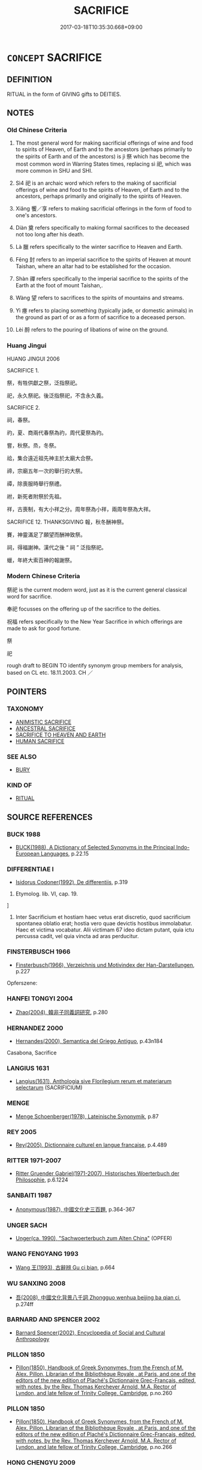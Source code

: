 # -*- mode: mandoku-tls-view -*-
#+TITLE: SACRIFICE
#+DATE: 2017-03-18T10:35:30.668+09:00        
#+STARTUP: content
* =CONCEPT= SACRIFICE
:PROPERTIES:
:CUSTOM_ID: uuid-e4738d63-a0e5-4aab-a996-54143e1fa54e
:SYNONYM+:  RITUAL SLAUGHTER
:SYNONYM+:  OFFERING
:SYNONYM+:  OBLATION
:SYNONYM+:  IMMOLATION.
:SYNONYM+:  IMMOLATE
:TR_ZH: 祭祀
:TR_OCH: 祭
:END:
** DEFINITION

RITUAL in the form of GIVING gifts to DEITIES.

** NOTES

*** Old Chinese Criteria
1. The most general word for making sacrificial offerings of wine and food to spirits of Heaven, of Earth and to the ancestors (perhaps primarily to the spirits of Earth and of the ancestors) is jì 祭 which has become the most common word in Warring States times, replacing sì 祀, which was more common in SHU and SHI.

2. Sì4 祀 is an archaic word which refers to the making of sacrificial offerings of wine and food to the spirits of Heaven, of Earth and to the ancestors, perhaps primarily and originally to the spirits of Heaven.

3. Xiǎng 饗／享 refers to making sacrificial offerings in the form of food to one's ancestors.

4. Diàn 奠 refers specifically to making formal sacrifices to the deceased not too long after his death.

5. Là 臘 refers specifically to the winter sacrifice to Heaven and Earth.

6. Fēng 封 refers to an imperial sacrifice to the spirits of Heaven at mount Taishan, where an altar had to be established for the occasion.

7. Shàn 禪 refers specifically to the imperial sacrifice to the spirits of the Earth at the foot of mount Taishan,.

8. Wàng 望 refers to sacrifices to the spirits of mountains and streams.

9. Yì 瘞 refers to placing something (typically jade, or domestic animals) in the ground as part of or as a form of sacrifice to a deceased person.

10. Lèi 酹 refers to the pouring of libations of wine on the ground.

*** Huang Jingui
HUANG JINGUI 2006

SACRIFICE 1.

祭，有牲供獻之祭，泛指祭祀。

祀，永久祭祀。後泛指祭祀，不含永久義。

SACRIFICE 2.

祠，春祭。

礿，夏、商兩代春祭為礿，周代夏祭為礿。

嘗，秋祭。烝，冬祭。

祫，集合遠近祖先神主於太廟大合祭。

禘，宗廟五年一次的舉行的大祭。

禫，除喪服時舉行祭禮。

祔，新死者附祭於先祖。

祥，古喪制，有大小祥之分。周年祭為小祥，兩周年祭為大祥。

SACRIFICE 12. THANKSGIVING 報，秋冬酬神祭。

賽，神靈滿足了願望而酬神致祭。

祠，得福謝神。漢代之後 “ 祠 ” 泛指祭祀。

蠟，年終大索百神的報謝祭。

*** Modern Chinese Criteria
祭祀 is the current modern word, just as it is the current general classical word for sacrifice.

奉祀 focusses on the offering up of the sacrifice to the deities.

祝福 refers specifically to the New Year Sacrifice in which offerings are made to ask for good fortune.

祭

祀

rough draft to BEGIN TO identify synonym group members for analysis, based on CL etc. 18.11.2003. CH ／

** POINTERS
*** TAXONOMY
 - [[tls:concept:ANIMISTIC SACRIFICE][ANIMISTIC SACRIFICE]]
 - [[tls:concept:ANCESTRAL SACRIFICE][ANCESTRAL SACRIFICE]]
 - [[tls:concept:SACRIFICE TO HEAVEN AND EARTH][SACRIFICE TO HEAVEN AND EARTH]]
 - [[tls:concept:HUMAN SACRIFICE][HUMAN SACRIFICE]]

*** SEE ALSO
 - [[tls:concept:BURY][BURY]]

*** KIND OF
 - [[tls:concept:RITUAL][RITUAL]]

** SOURCE REFERENCES
*** BUCK 1988
 - [[cite:BUCK-1988][BUCK(1988), A Dictionary of Selected Synonyms in the Principal Indo-European Languages]], p.22.15

*** DIFFERENTIAE I
 - [[cite:DIFFERENTIAE-I][Isidorus Codoner(1992), De differentiis]], p.319


523. Etymolog. lib. VI, cap. 19.

]

523. Inter Sacrificium et hostiam haec vetus erat discretio, quod sacrificium spontanea oblatio erat; hostia vero quae devictis hostibus immolabatur. Haec et victima vocabatur. Alii victimam 67 ideo dictam putant, quia ictu percussa cadit, vel quia vincta ad aras perducitur.

*** FINSTERBUSCH 1966
 - [[cite:FINSTERBUSCH-1966][Finsterbusch(1966), Verzeichnis und Motivindex der Han-Darstellungen]], p.227


Opferszene:

*** HANFEI TONGYI 2004
 - [[cite:HANFEI-TONGYI-2004][Zhao(2004), 韓非子同義詞研究]], p.280

*** HERNANDEZ 2000
 - [[cite:HERNANDEZ-2000][Hernandes(2000), Semantica del Griego Antiguo]], p.43n184


Casabona, Sacrifice

*** LANGIUS 1631
 - [[cite:LANGIUS-1631][Langius(1631), Anthologia sive Florilegium rerum et materiarum selectarum]] (SACRIFICIUM)
*** MENGE
 - [[cite:MENGE][Menge Schoenberger(1978), Lateinische Synonymik]], p.87

*** REY 2005
 - [[cite:REY-2005][Rey(2005), Dictionnaire culturel en langue francaise]], p.4.489

*** RITTER 1971-2007
 - [[cite:RITTER-1971-2007][Ritter Gruender Gabriel(1971-2007), Historisches Woerterbuch der Philosophie]], p.6.1224

*** SANBAITI 1987
 - [[cite:SANBAITI-1987][Anonymous(1987), 中國文化史三百題]], p.364-367

*** UNGER SACH
 - [[cite:UNGER-SACH][Unger(ca. 1990), "Sachwoerterbuch zum Alten China"]] (OPFER)
*** WANG FENGYANG 1993
 - [[cite:WANG-FENGYANG-1993][Wang 王(1993), 古辭辨 Gu ci bian]], p.664

*** WU SANXING 2008
 - [[cite:WU-SANXING-2008][ 吾(2008), 中國文化背景八千詞 Zhongguo wenhua beijing ba qian ci]], p.274ff

*** BARNARD AND SPENCER 2002
 - [[cite:BARNARD-AND-SPENCER-2002][Barnard Spencer(2002), Encyclopedia of Social and Cultural Anthropology]]
*** PILLON 1850
 - [[cite:PILLON-1850][Pillon(1850), Handbook of Greek Synonymes, from the French of M. Alex. Pillon, Librarian of the Bibliothèque Royale , at Paris, and one of the editors of the new edition of Plaché's Dictionnaire Grec-Français, edited, with notes, by the Rev. Thomas Kerchever Arnold, M.A. Rector of Lyndon, and late fellow of Trinity College, Cambridge]], p.no.260

*** PILLON 1850
 - [[cite:PILLON-1850][Pillon(1850), Handbook of Greek Synonymes, from the French of M. Alex. Pillon, Librarian of the Bibliothèque Royale , at Paris, and one of the editors of the new edition of Plaché's Dictionnaire Grec-Français, edited, with notes, by the Rev. Thomas Kerchever Arnold, M.A. Rector of Lyndon, and late fellow of Trinity College, Cambridge]], p.no.266

*** HONG CHENGYU 2009
 - [[cite:HONG-CHENGYU-2009][Hong 洪(2009), 古漢語常用詞同義詞詞典]], p.337

*** ROBERTS 1998
 - [[cite:ROBERTS-1998][Roberts(1998), Encyclopedia of Comparative Iconography]], p.771

** WORDS
   :PROPERTIES:
   :VISIBILITY: children
   :END:
*** 饗 xiǎng (OC:qhaŋʔ MC:hi̯ɐŋ ) / 享 xiǎng (OC:qhaŋʔ MC:hi̯ɐŋ ) / 小臣 xiǎochén (OC:smewʔ ɡjiŋ MC:siɛu dʑin )
:PROPERTIES:
:CUSTOM_ID: uuid-36713a52-6c11-46bc-a747-7a2e8b4741ba
:Char+: 饗(184,13/22) 
:Char+: 享(8,6/8) 
:Char+: 小(42,0/3) 臣(131,0/6) 
:GY_IDS+: uuid-01791f7a-c65f-4d85-bb13-4c9ecb518bc9
:PY+: xiǎng     
:OC+: qhaŋʔ     
:MC+: hi̯ɐŋ     
:GY_IDS+: uuid-c6960e7b-1c5f-4a50-ac5c-ea731ed69b1a
:PY+: xiǎng     
:OC+: qhaŋʔ     
:MC+: hi̯ɐŋ     
:GY_IDS+: uuid-83c7a7f5-03b1-4bfd-b668-386b60478132 uuid-f97584af-067f-4b72-a600-a47df1634908
:PY+: xiǎo chén    
:OC+: smewʔ ɡjiŋ    
:MC+: siɛu dʑin    
:END: 
**** V [[tls:syn-func::#uuid-fbfb2371-2537-4a99-a876-41b15ec2463c][vtoN]] / make (large-scale) offerings of wine (to the gods in order to seek their blessings)
:PROPERTIES:
:CUSTOM_ID: uuid-2f506e6a-4452-43c0-a28c-6147f9392050
:WARRING-STATES-CURRENCY: 3
:END:
****** DEFINITION

make (large-scale) offerings of wine (to the gods in order to seek their blessings)

****** NOTES

******* Examples
ZHUANG 19.13.7 Guo Qingfan 665; Wang Shumin 714; Fang Yong 511; Chen Guying 495

 魯君說之， The marquis of Lu was pleased with it 

 為具太牢以饗之， and offered it beef, mutton, and pork for nourishment. [CA]

SHI 300.6

 享祀不忒。 he offers the sacrifices without error;[CA]

**** N [[tls:syn-func::#uuid-76be1df4-3d73-4e5f-bbc2-729542645bc8][nab]] {[[tls:sem-feat::#uuid-f55cff2f-f0e3-4f08-a89c-5d08fcf3fe89][act]]} / sacrificial offering
:PROPERTIES:
:CUSTOM_ID: uuid-f80c7719-81e8-4faf-a77b-abddf0433a9e
:WARRING-STATES-CURRENCY: 2
:END:
****** DEFINITION

sacrificial offering

****** NOTES

******* Examples
SJ 28/1399-1400; tr. Watson 1993, Han, vol.2, p.45

 皇帝敬拜 The Supreme Emperor bows in reverence 

... 太祝之享。」 before the offerings of the master of invocations."

**** V [[tls:syn-func::#uuid-739c24ae-d585-4fff-9ac2-2547b1050f16][vt+prep+N]] / make a ritual sacrifical offering to, in the form of a feast
:PROPERTIES:
:CUSTOM_ID: uuid-67f3977e-a0ef-467b-8441-954d6a34848d
:END:
****** DEFINITION

make a ritual sacrifical offering to, in the form of a feast

****** NOTES

**** V [[tls:syn-func::#uuid-c20780b3-41f9-491b-bb61-a269c1c4b48f][vi]] {[[tls:sem-feat::#uuid-f55cff2f-f0e3-4f08-a89c-5d08fcf3fe89][act]]} / present offerings
:PROPERTIES:
:CUSTOM_ID: uuid-a3f1313d-02b6-44cf-a0c1-a037c8f8adce
:END:
****** DEFINITION

present offerings

****** NOTES

*** 侑 yòu (OC:ɢʷɯs MC:ɦɨu )
:PROPERTIES:
:CUSTOM_ID: uuid-56fa2238-4400-479f-a8c5-662c55edb7bb
:Char+: 侑(9,6/8) 
:GY_IDS+: uuid-9c4a40c3-757d-4d9b-8959-35e501204567
:PY+: yòu     
:OC+: ɢʷɯs     
:MC+: ɦɨu     
:END: 
**** V [[tls:syn-func::#uuid-602253e0-feb4-4d8f-8417-a9c18227cdb4][vtt+prep+N1.oN2]] / OBI 5: make offering (to someone) (of something)
:PROPERTIES:
:CUSTOM_ID: uuid-db9ddb33-9219-4858-aa5c-14580d88c659
:END:
****** DEFINITION

OBI 5: make offering (to someone) (of something)

****** NOTES

**** V [[tls:syn-func::#uuid-a2c810ab-05c4-4ed2-86eb-c954618d8429][vttoN1.+N2]] / OBI 5: make offering (to recipient N1) (of a disposable item N2)
:PROPERTIES:
:CUSTOM_ID: uuid-4fd126b6-6b2d-45fa-8708-49e27224b5df
:END:
****** DEFINITION

OBI 5: make offering (to recipient N1) (of a disposable item N2)

****** NOTES

**** V [[tls:syn-func::#uuid-739c24ae-d585-4fff-9ac2-2547b1050f16][vt+prep+N]] / sacrifice to N
:PROPERTIES:
:CUSTOM_ID: uuid-09e15b7a-99fe-48d0-a1ea-4cbd56c248fe
:END:
****** DEFINITION

sacrifice to N

****** NOTES

**** V [[tls:syn-func::#uuid-dd717b3f-0c98-4de8-bac6-2e4085805ef1][vt+V/0/]] / make a sacrifice/offering of something
:PROPERTIES:
:CUSTOM_ID: uuid-465738e0-53f2-40e5-b177-ea7eaf13bfcb
:END:
****** DEFINITION

make a sacrifice/offering of something

****** NOTES

**** V [[tls:syn-func::#uuid-7c17e264-ca77-426f-9d42-84b3dc58f7d0][vttoN1(.+prep+N2)]] / sactifice N1 to N2
:PROPERTIES:
:CUSTOM_ID: uuid-1ba8a3f2-d5ef-4078-bad7-d78f40c8f829
:END:
****** DEFINITION

sactifice N1 to N2

****** NOTES

**** V [[tls:syn-func::#uuid-fbfb2371-2537-4a99-a876-41b15ec2463c][vtoN]] / offer up N
:PROPERTIES:
:CUSTOM_ID: uuid-df5cf83f-dca0-4d71-98ae-0b492899bec0
:END:
****** DEFINITION

offer up N

****** NOTES

**** V [[tls:syn-func::#uuid-e64a7a95-b54b-4c94-9d6d-f55dbf079701][vt(oN)]] / sacrifice
:PROPERTIES:
:CUSTOM_ID: uuid-9d72b4f7-51b5-4145-8963-df772dac5715
:END:
****** DEFINITION

sacrifice

****** NOTES

*** 󰩜 
:PROPERTIES:
:CUSTOM_ID: uuid-5e8a4513-657e-452b-bee6-f07523d9df96
:Char+: 󰩜(,/) 
:END: 
**** V [[tls:syn-func::#uuid-a2c810ab-05c4-4ed2-86eb-c954618d8429][vttoN1.+N2]] / OBI: perform yo3u-cutting sacrifice of a sacrificial item N1 to N2
:PROPERTIES:
:CUSTOM_ID: uuid-9e53d68c-15f9-4283-a88d-b631c9dafc2c
:END:
****** DEFINITION

OBI: perform yo3u-cutting sacrifice of a sacrificial item N1 to N2

****** NOTES

**** V [[tls:syn-func::#uuid-c20780b3-41f9-491b-bb61-a269c1c4b48f][vi]] {[[tls:sem-feat::#uuid-f55cff2f-f0e3-4f08-a89c-5d08fcf3fe89][act]]} / sacrifice
:PROPERTIES:
:CUSTOM_ID: uuid-4be0da88-a40a-4625-8809-096542d30793
:END:
****** DEFINITION

sacrifice

****** NOTES

**** V [[tls:syn-func::#uuid-c0046b6d-813e-4597-ae17-1790a4cee247][vtoN1.+N2]] / sacrifice
:PROPERTIES:
:CUSTOM_ID: uuid-47a4cdd2-d26b-430f-be6f-5e82b49cac42
:END:
****** DEFINITION

sacrifice

****** NOTES

**** V [[tls:syn-func::#uuid-fbfb2371-2537-4a99-a876-41b15ec2463c][vtoN]] / sacrifice to
:PROPERTIES:
:CUSTOM_ID: uuid-28f174a0-41e1-45ea-83ed-538b88edcaa3
:END:
****** DEFINITION

sacrifice to

****** NOTES

*** 劌 guì (OC:kʷrads MC:kiɛi )
:PROPERTIES:
:CUSTOM_ID: uuid-66141646-d02f-4f89-bfef-2bf50dc69e94
:Char+: 劌(18,13/15) 
:GY_IDS+: uuid-ee49c1cd-b621-47f7-b243-b80fc976855a
:PY+: guì     
:OC+: kʷrads     
:MC+: kiɛi     
:END: 
**** V [[tls:syn-func::#uuid-c20780b3-41f9-491b-bb61-a269c1c4b48f][vi]] {[[tls:sem-feat::#uuid-f55cff2f-f0e3-4f08-a89c-5d08fcf3fe89][act]]} / sacrifice; offer a sacrifice
:PROPERTIES:
:CUSTOM_ID: uuid-6041ac40-9d05-4f4b-9fb9-6d1e5e368f92
:END:
****** DEFINITION

sacrifice; offer a sacrifice

****** NOTES

*** 奠 diàn (OC:diiŋs MC:den )
:PROPERTIES:
:CUSTOM_ID: uuid-7e3f3446-a2ce-41e0-8b61-0d8c667eafa7
:Char+: 奠(37,9/12) 
:GY_IDS+: uuid-c3fb7b05-1d04-48c5-9cb3-5d9d9b4e5b50
:PY+: diàn     
:OC+: diiŋs     
:MC+: den     
:END: 
*** 寧 níng (OC:neeŋ MC:neŋ )
:PROPERTIES:
:CUSTOM_ID: uuid-28f64e06-7721-4094-9e47-0f9a73918b65
:Char+: 寧(40,11/14) 
:GY_IDS+: uuid-c24b1493-851c-4485-a06f-4095bff4f27c
:PY+: níng     
:OC+: neeŋ     
:MC+: neŋ     
:END: 
**** V [[tls:syn-func::#uuid-e0354a6b-29b1-4b41-a494-59df1daddc7e][vttoN1.+prep+N2]] / OBI: make a pacifying sacrifice concerning N1 at N2
:PROPERTIES:
:CUSTOM_ID: uuid-1f102b6c-3799-418d-97db-975dde7700d0
:END:
****** DEFINITION

OBI: make a pacifying sacrifice concerning N1 at N2

****** NOTES

*** 封 fēng (OC:poŋ MC:pi̯oŋ )
:PROPERTIES:
:CUSTOM_ID: uuid-dc82c43f-ffb5-47b8-b82d-a832b6a95c66
:Char+: 封(41,6/9) 
:GY_IDS+: uuid-086aacb0-e9b5-4968-89ed-60f6652ace81
:PY+: fēng     
:OC+: poŋ     
:MC+: pi̯oŋ     
:END: 
**** V [[tls:syn-func::#uuid-c20780b3-41f9-491b-bb61-a269c1c4b48f][vi]] {[[tls:sem-feat::#uuid-f55cff2f-f0e3-4f08-a89c-5d08fcf3fe89][act]]} / conduct the feng sacrifice
:PROPERTIES:
:CUSTOM_ID: uuid-03e55a6e-31f5-4923-b4f0-09b77fe31cb4
:END:
****** DEFINITION

conduct the feng sacrifice

****** NOTES

*** 尞 liào (OC:- MC:liɛu )
:PROPERTIES:
:CUSTOM_ID: uuid-dd3b0a43-79e3-4847-8e52-9d061f49ef54
:Char+: 尞(42,9/12) 
:GY_IDS+: uuid-a436207f-8e56-4040-9b0a-2dc39e9296e6
:PY+: liào     
:OC+: -     
:MC+: liɛu     
:END: 
**** V [[tls:syn-func::#uuid-fbfb2371-2537-4a99-a876-41b15ec2463c][vtoN]] / make a burning sacrifice of N
:PROPERTIES:
:CUSTOM_ID: uuid-4f8bf6ac-963a-49a1-ba8b-9584d7e6ac66
:END:
****** DEFINITION

make a burning sacrifice of N

****** NOTES

**** V [[tls:syn-func::#uuid-739c24ae-d585-4fff-9ac2-2547b1050f16][vt+prep+N]] / make a burnt sacrifice to N
:PROPERTIES:
:CUSTOM_ID: uuid-7ef44218-5d6a-46b0-8d6a-cb9f957ad5d0
:END:
****** DEFINITION

make a burnt sacrifice to N

****** NOTES

*** 彝 yí (OC:li MC:ji )
:PROPERTIES:
:CUSTOM_ID: uuid-230a320a-efde-4ff3-afe9-0dc3c299699f
:Char+: 彝(58,15/18) 
:GY_IDS+: uuid-b0aa3457-f29c-472b-8dd3-d6f090fb936b
:PY+: yí     
:OC+: li     
:MC+: ji     
:END: 
**** V [[tls:syn-func::#uuid-fbfb2371-2537-4a99-a876-41b15ec2463c][vtoN]] / conduct an yi4 sacrifice at the place N
:PROPERTIES:
:CUSTOM_ID: uuid-190ce96c-8f4b-4e5c-89ae-5423c6f314f7
:END:
****** DEFINITION

conduct an yi4 sacrifice at the place N

****** NOTES

**** V [[tls:syn-func::#uuid-9ad59b61-f38f-4a76-8527-96514af5f495][vt(+N)]] / sacrifice
:PROPERTIES:
:CUSTOM_ID: uuid-ccd77f81-ab05-4371-8a6e-39752f1e795b
:END:
****** DEFINITION

sacrifice

****** NOTES

*** 遍 biàn (OC:peens MC:pen )
:PROPERTIES:
:CUSTOM_ID: uuid-271f12b0-287b-44ae-9c40-76402d1791c8
:Char+: 徧(60,9/12) 
:GY_IDS+: uuid-79b3e11a-b4ed-42c2-980e-98ed9abc31ae
:PY+: biàn     
:OC+: peens     
:MC+: pen     
:END: 
**** N [[tls:syn-func::#uuid-8717712d-14a4-4ae2-be7a-6e18e61d929b][n]] / kind of sacrifice (SHU)
:PROPERTIES:
:CUSTOM_ID: uuid-15129a5c-2fad-4f0c-a162-1e73fb50c586
:END:
****** DEFINITION

kind of sacrifice (SHU)

****** NOTES

*** 方 fāng (OC:paŋ MC:pi̯ɐŋ )
:PROPERTIES:
:CUSTOM_ID: uuid-fb882df3-fbd9-48cf-8a66-e7ebe3182e3c
:Char+: 方(70,0/4) 
:GY_IDS+: uuid-1a4e039c-6a01-4fca-ad4b-baadc33873fc
:PY+: fāng     
:OC+: paŋ     
:MC+: pi̯ɐŋ     
:END: 
**** N [[tls:syn-func::#uuid-8717712d-14a4-4ae2-be7a-6e18e61d929b][n]] / sacrifice to the spirits of the four quarters (SHI)
:PROPERTIES:
:CUSTOM_ID: uuid-8d57a50d-5ea6-48af-a513-68aa059ec9fb
:WARRING-STATES-CURRENCY: 1
:END:
****** DEFINITION

sacrifice to the spirits of the four quarters (SHI)

****** NOTES

*** 望 wàng (OC:maŋs MC:mi̯ɐŋ ) / 望 (wáng) (OC:maŋ MC:mi̯ɐŋ )
:PROPERTIES:
:CUSTOM_ID: uuid-07cb0a20-d93a-4a56-ab7f-1704cffb5ab4
:Char+: 望(74,7/11) 
:Char+: 望(74,7/11) 
:GY_IDS+: uuid-eff7896b-7bb5-4814-b016-c568012c0ccb
:PY+: wàng     
:OC+: maŋs     
:MC+: mi̯ɐŋ     
:GY_IDS+: uuid-ce77da5f-948d-4b57-9153-d2dcc40ac102
:PY+: (wáng)     
:OC+: maŋ     
:MC+: mi̯ɐŋ     
:END: 
*** 柴 chái (OC:dzree MC:ɖʐɣɛ )
:PROPERTIES:
:CUSTOM_ID: uuid-5abd31fc-fae6-4b7e-bf27-162ccf0d6835
:Char+: 柴(75,5/9) 
:GY_IDS+: uuid-5bab793e-01bf-4603-a991-e60e2df5ec68
:PY+: chái     
:OC+: dzree     
:MC+: ɖʐɣɛ     
:END: 
**** V [[tls:syn-func::#uuid-c20780b3-41f9-491b-bb61-a269c1c4b48f][vi]] {[[tls:sem-feat::#uuid-f55cff2f-f0e3-4f08-a89c-5d08fcf3fe89][act]]} / make an offering by burning firewood; rear a burning pile of wood
:PROPERTIES:
:CUSTOM_ID: uuid-35fe40c6-461c-4b93-88e5-1b744040a504
:END:
****** DEFINITION

make an offering by burning firewood; rear a burning pile of wood

****** NOTES

*** 灌 guàn (OC:koons MC:kʷɑn )
:PROPERTIES:
:CUSTOM_ID: uuid-f8ad52af-c17f-4f69-b5bd-44c6527fea8a
:Char+: 灌(85,18/21) 
:GY_IDS+: uuid-fd8c8417-4a52-4610-a4e6-3d5b4b3598ce
:PY+: guàn     
:OC+: koons     
:MC+: kʷɑn     
:END: 
**** V [[tls:syn-func::#uuid-c20780b3-41f9-491b-bb61-a269c1c4b48f][vi]] {[[tls:sem-feat::#uuid-f55cff2f-f0e3-4f08-a89c-5d08fcf3fe89][act]]} / carry out libation
:PROPERTIES:
:CUSTOM_ID: uuid-4c2cd33e-f8e5-42e2-9645-d90d1bd99793
:END:
****** DEFINITION

carry out libation

****** NOTES

*** 燎 liào (OC:ɡ-rews MC:liɛu )
:PROPERTIES:
:CUSTOM_ID: uuid-0bfd9c56-ca61-4a13-bc17-1227e0a00c67
:Char+: 燎(86,12/16) 
:GY_IDS+: uuid-9043724b-e888-4c9c-94a9-52c5d1937bff
:PY+: liào     
:OC+: ɡ-rews     
:MC+: liɛu     
:END: 
**** V [[tls:syn-func::#uuid-fbfb2371-2537-4a99-a876-41b15ec2463c][vtoN]] / OBI: sacrifice by burning
:PROPERTIES:
:CUSTOM_ID: uuid-a576ac53-77f8-48ae-83a9-99d4cd8fb345
:WARRING-STATES-CURRENCY: 3
:END:
****** DEFINITION

OBI: sacrifice by burning

****** NOTES

**** V [[tls:syn-func::#uuid-739c24ae-d585-4fff-9ac2-2547b1050f16][vt+prep+N]] / make a burning offering to
:PROPERTIES:
:CUSTOM_ID: uuid-d04097c5-248f-4b12-a16c-64d9f828a0fc
:END:
****** DEFINITION

make a burning offering to

****** NOTES

**** V [[tls:syn-func::#uuid-e64a7a95-b54b-4c94-9d6d-f55dbf079701][vt(oN)]] / make a burnt sacrifice to the contextually determinate deity N
:PROPERTIES:
:CUSTOM_ID: uuid-632fd526-a4ce-46ec-bb01-ba06d2f44c61
:END:
****** DEFINITION

make a burnt sacrifice to the contextually determinate deity N

****** NOTES

*** 物 wù (OC:mɯd MC:mi̯ut )
:PROPERTIES:
:CUSTOM_ID: uuid-9d936e01-1bed-4bc1-88b3-5bbeb1ca7e11
:Char+: 物(93,4/8) 
:GY_IDS+: uuid-920cdc9d-a13f-4145-b5d6-a18eda88b3cc
:PY+: wù     
:OC+: mɯd     
:MC+: mi̯ut     
:END: 
**** N [[tls:syn-func::#uuid-8717712d-14a4-4ae2-be7a-6e18e61d929b][n]] {[[tls:sem-feat::#uuid-f8182437-4c38-4cc9-a6f8-b4833cdea2ba][nonreferential]]} / sacrificial offerings; local offerings
:PROPERTIES:
:CUSTOM_ID: uuid-6734de0e-6a74-43cb-9ec3-9457ad32fe79
:END:
****** DEFINITION

sacrificial offerings; local offerings

****** NOTES

*** 獻 xiàn (OC:hŋans MC:hi̯ɐn )
:PROPERTIES:
:CUSTOM_ID: uuid-5274c8e6-0a15-431a-9265-228ed67ebc08
:Char+: 獻(94,16/19) 
:GY_IDS+: uuid-60bb1840-237b-43b4-8ec5-c71f6b27ddb0
:PY+: xiàn     
:OC+: hŋans     
:MC+: hi̯ɐn     
:END: 
**** V [[tls:syn-func::#uuid-fbfb2371-2537-4a99-a876-41b15ec2463c][vtoN]] / offer up at sacrifice or in sacrifice
:PROPERTIES:
:CUSTOM_ID: uuid-183f66da-2fee-4c11-bd1e-e977baedcbb4
:WARRING-STATES-CURRENCY: 4
:END:
****** DEFINITION

offer up at sacrifice or in sacrifice

****** NOTES

*** 瘞 yì (OC:qrebs MC:ʔiɛi )
:PROPERTIES:
:CUSTOM_ID: uuid-76a5ce96-f8d3-4914-b255-be2d73b9ee57
:Char+: 瘞(104,10/15) 
:GY_IDS+: uuid-ff7c82ab-4aa1-4064-bd39-85981cf4a3ee
:PY+: yì     
:OC+: qrebs     
:MC+: ʔiɛi     
:END: 
**** V [[tls:syn-func::#uuid-c20780b3-41f9-491b-bb61-a269c1c4b48f][vi]] {[[tls:sem-feat::#uuid-f55cff2f-f0e3-4f08-a89c-5d08fcf3fe89][act]]} / bury sacrificial gifts to the deceased in a sacrificial act; conduct a sacrificial burial of gifts ...
:PROPERTIES:
:CUSTOM_ID: uuid-456a6a28-1b01-475d-9918-fd75a7fa69b7
:END:
****** DEFINITION

bury sacrificial gifts to the deceased in a sacrificial act; conduct a sacrificial burial of gifts to the deceased

****** NOTES

**** V [[tls:syn-func::#uuid-fbfb2371-2537-4a99-a876-41b15ec2463c][vtoN]] / bury ritually (offerings to the dead)
:PROPERTIES:
:CUSTOM_ID: uuid-15d36946-a6e7-4be2-acf9-36d029b92cd7
:END:
****** DEFINITION

bury ritually (offerings to the dead)

****** NOTES

*** 祀 sì (OC:sɢlɯʔ MC:zɨ )
:PROPERTIES:
:CUSTOM_ID: uuid-21860d70-5f11-4ed3-8929-3b65cf97f3ff
:Char+: 祀(113,3/8) 
:GY_IDS+: uuid-eb9d1a01-a1c5-441c-8121-03a71b95c4d6
:PY+: sì     
:OC+: sɢlɯʔ     
:MC+: zɨ     
:END: 
**** N [[tls:syn-func::#uuid-8717712d-14a4-4ae2-be7a-6e18e61d929b][n]] / OBI 2, Period V: ritual cycle.  By Period V the ritual cycle occupied practially all of the year.
:PROPERTIES:
:CUSTOM_ID: uuid-4fc74e44-14ef-4bb5-b7f4-8831481129e2
:END:
****** DEFINITION

OBI 2, Period V: ritual cycle.  By Period V the ritual cycle occupied practially all of the year.

****** NOTES

**** N [[tls:syn-func::#uuid-3089d27c-a8a0-4ba1-a3ae-5cd513e4f523][nab.t:post-N]] {[[tls:sem-feat::#uuid-529d4f24-1e8e-4bea-afbc-38e4280f402c][N=indirOBJ]]} / sacrifice to N
:PROPERTIES:
:CUSTOM_ID: uuid-860fa177-143a-4b82-9c43-690f46569dc8
:END:
****** DEFINITION

sacrifice to N

****** NOTES

**** N [[tls:syn-func::#uuid-76be1df4-3d73-4e5f-bbc2-729542645bc8][nab]] {[[tls:sem-feat::#uuid-f55cff2f-f0e3-4f08-a89c-5d08fcf3fe89][act]]} / sacrifice
:PROPERTIES:
:CUSTOM_ID: uuid-935d3b6b-cd2e-4645-a60c-f3c0952b78a3
:WARRING-STATES-CURRENCY: 4
:END:
****** DEFINITION

sacrifice

****** NOTES

**** V [[tls:syn-func::#uuid-c20780b3-41f9-491b-bb61-a269c1c4b48f][vi]] {[[tls:sem-feat::#uuid-f55cff2f-f0e3-4f08-a89c-5d08fcf3fe89][act]]} / carry out the yearly sacrifices symbolic of the continuance of the state, directed to (the deceased...
:PROPERTIES:
:CUSTOM_ID: uuid-70e81d8e-89c5-4513-a726-9a8896791ac5
:END:
****** DEFINITION

carry out the yearly sacrifices symbolic of the continuance of the state, directed to (the deceased ruler)

****** NOTES

**** V [[tls:syn-func::#uuid-739c24ae-d585-4fff-9ac2-2547b1050f16][vt+prep+N]] / sacrifice to N
:PROPERTIES:
:CUSTOM_ID: uuid-d07a5d99-4404-4920-b314-a7cb7a12968e
:END:
****** DEFINITION

sacrifice to N

****** NOTES

**** V [[tls:syn-func::#uuid-fbfb2371-2537-4a99-a876-41b15ec2463c][vtoN]] / carry out the yearly sacrifices symbolic of the continuance of the state, directed to (the deceased...
:PROPERTIES:
:CUSTOM_ID: uuid-5513e8e0-0320-4238-ab9d-ac845e9ce77e
:REGISTER: 1
:WARRING-STATES-CURRENCY: 5
:END:
****** DEFINITION

carry out the yearly sacrifices symbolic of the continuance of the state, directed to (the deceased ruler); offer sacrifices to (a mountain etc)

****** NOTES

******* Nuance
This was the standard cultural symbol of the continuation of the lineage or clan.

******* Examples
ZHUANG 29.1.2 Guo Qingfan 990; Wang Shumin 1171; Fang Yong 808; Chen Guying 776

 貪得忘親， In their greed for gain, they forgot their kin, 

 不顧父母兄弟， disregarded their parents and brethren, 

 不祀先祖。 and did not sacrifice to their ancestors. [CA]

**** V [[tls:syn-func::#uuid-0bcf295a-0ea1-450f-8a23-bf9130c190ff][vtt(oN1.)+N2]] / sacrifice the contextually determinate N1 to N2
:PROPERTIES:
:CUSTOM_ID: uuid-2544c254-a967-45e3-94fa-6c4444cde17e
:END:
****** DEFINITION

sacrifice the contextually determinate N1 to N2

****** NOTES

**** V [[tls:syn-func::#uuid-b1da1095-72d1-4dc8-bd0c-f66788b53021][vttoN1:postvtoN2]] / sacrifice N2 to N1
:PROPERTIES:
:CUSTOM_ID: uuid-f0367ad9-f20c-4bff-b81b-2f434605105a
:END:
****** DEFINITION

sacrifice N2 to N1

****** NOTES

*** 祖 zǔ (OC:skaaʔ MC:tsuo̝ )
:PROPERTIES:
:CUSTOM_ID: uuid-5af0f5e4-cdd1-4af6-97c7-25c9ebc10d4e
:Char+: 祖(113,5/10) 
:GY_IDS+: uuid-777e9dd2-f5af-4be3-ac0c-fa9ebbb6f9a8
:PY+: zǔ     
:OC+: skaaʔ     
:MC+: tsuo̝     
:END: 
**** V [[tls:syn-func::#uuid-c20780b3-41f9-491b-bb61-a269c1c4b48f][vi]] {[[tls:sem-feat::#uuid-f55cff2f-f0e3-4f08-a89c-5d08fcf3fe89][act]]} / sacrifice to the gods of the roads (GR:  《詩 Shi 》 1. Les aïeux mâles (p. opp. aux aïeules). Ds 先祖 x...
:PROPERTIES:
:CUSTOM_ID: uuid-991e0499-6aaa-4b9e-9eda-756a89507081
:END:
****** DEFINITION

sacrifice to the gods of the roads (GR: 

 《詩 Shi 》 1. Les aïeux mâles (p. opp. aux aïeules). Ds 先祖 xiān zǔ Les ancêtres défunts. Ds 烈祖 liè zǔ Les illustres ancêtres. 2. Ds 田祖 tián zǔ Le Père de l’agriculture : 神農 Shen nong. 3. Offrir un sacrifice au dieu des chemins (avant de se mettre en route).



****** NOTES

*** 祔 
:PROPERTIES:
:CUSTOM_ID: uuid-36a8134a-3e3e-488b-8568-a374a80ddcce
:Char+: 祔(113,5/10) 
:END: 
**** N [[tls:syn-func::#uuid-76be1df4-3d73-4e5f-bbc2-729542645bc8][nab]] {[[tls:sem-feat::#uuid-f55cff2f-f0e3-4f08-a89c-5d08fcf3fe89][act]]} / the placing of the spirit tablet of the deceased next to that of his ancestor
:PROPERTIES:
:CUSTOM_ID: uuid-47eeb854-25e7-4eb1-a546-5d975a921c74
:WARRING-STATES-CURRENCY: 3
:END:
****** DEFINITION

the placing of the spirit tablet of the deceased next to that of his ancestor

****** NOTES

**** V [[tls:syn-func::#uuid-c20780b3-41f9-491b-bb61-a269c1c4b48f][vi]] {[[tls:sem-feat::#uuid-f55cff2f-f0e3-4f08-a89c-5d08fcf3fe89][act]]} / sacrifice associating a deceased to his ancestor
:PROPERTIES:
:CUSTOM_ID: uuid-78bb061a-a429-436a-a5c1-b6345fc7e7bc
:WARRING-STATES-CURRENCY: 3
:END:
****** DEFINITION

sacrifice associating a deceased to his ancestor

****** NOTES

**** V [[tls:syn-func::#uuid-739c24ae-d585-4fff-9ac2-2547b1050f16][vt+prep+N]] / place the spirit tablet of the deceased next to (that of his ancestor, or person of higher status, ...
:PROPERTIES:
:CUSTOM_ID: uuid-dbf043e3-a47f-406f-b7f0-9fb7b2d63ac2
:WARRING-STATES-CURRENCY: 3
:END:
****** DEFINITION

place the spirit tablet of the deceased next to (that of his ancestor, or person of higher status, or indeed of any person with whom a relation is to be ritually asserted)

****** NOTES

*** 祠 cí (OC:sɢlɯ MC:zɨ )
:PROPERTIES:
:CUSTOM_ID: uuid-01c99bfc-4825-42d3-ab4b-1bb3056341ac
:Char+: 祠(113,5/10) 
:GY_IDS+: uuid-3bb6a206-5178-4d07-b270-0b7c4dcef70b
:PY+: cí     
:OC+: sɢlɯ     
:MC+: zɨ     
:END: 
**** V [[tls:syn-func::#uuid-c20780b3-41f9-491b-bb61-a269c1c4b48f][vi]] {[[tls:sem-feat::#uuid-f55cff2f-f0e3-4f08-a89c-5d08fcf3fe89][act]]} / offer sacrifice and prayer (typically in spring in order to obtain good harvest from the seed that ...
:PROPERTIES:
:CUSTOM_ID: uuid-11dbb57c-a4d3-42eb-b909-7afdcd9de48b
:WARRING-STATES-CURRENCY: 3
:END:
****** DEFINITION

offer sacrifice and prayer (typically in spring in order to obtain good harvest from the seed that is being sown)

****** NOTES

**** V [[tls:syn-func::#uuid-739c24ae-d585-4fff-9ac2-2547b1050f16][vt+prep+N]] / sacrifice to N
:PROPERTIES:
:CUSTOM_ID: uuid-ba450589-e879-41f1-bdea-221645d86113
:END:
****** DEFINITION

sacrifice to N

****** NOTES

**** V [[tls:syn-func::#uuid-fbfb2371-2537-4a99-a876-41b15ec2463c][vtoN]] / sacrifice at, sacrifice (to all sorts of divinities)
:PROPERTIES:
:CUSTOM_ID: uuid-d5d98889-366e-4713-8611-c1f580666a3f
:WARRING-STATES-CURRENCY: 3
:END:
****** DEFINITION

sacrifice at, sacrifice (to all sorts of divinities)

****** NOTES

*** 祭 jì (OC:skeds MC:tsiɛi )
:PROPERTIES:
:CUSTOM_ID: uuid-4cfeecda-caf8-4465-9df1-0c9f11c2af06
:Char+: 祭(113,6/11) 
:GY_IDS+: uuid-0cab3356-e29e-46da-b783-b0d8501d7e46
:PY+: jì     
:OC+: skeds     
:MC+: tsiɛi     
:END: 
**** N [[tls:syn-func::#uuid-76be1df4-3d73-4e5f-bbc2-729542645bc8][nab]] {[[tls:sem-feat::#uuid-f55cff2f-f0e3-4f08-a89c-5d08fcf3fe89][act]]} / sacrifice
:PROPERTIES:
:CUSTOM_ID: uuid-2f778dd2-4bbf-4382-83ac-fcff19d4ea98
:WARRING-STATES-CURRENCY: 4
:END:
****** DEFINITION

sacrifice

****** NOTES

**** N [[tls:syn-func::#uuid-516d3836-3a0b-4fbc-b996-071cc48ba53d][nadN]] / sacrificial; sacred because connected with ritual performances
:PROPERTIES:
:CUSTOM_ID: uuid-2ab8630a-34cd-4832-99f8-d448dd7a4057
:WARRING-STATES-CURRENCY: 3
:END:
****** DEFINITION

sacrificial; sacred because connected with ritual performances

****** NOTES

**** V [[tls:syn-func::#uuid-53cee9f8-4041-45e5-ae55-f0bfdec33a11][vt/oN/]] / engage in sacrificing to the ancestors
:PROPERTIES:
:CUSTOM_ID: uuid-f4ea7153-b99a-47a4-b1be-9cce135e843d
:WARRING-STATES-CURRENCY: 3
:END:
****** DEFINITION

engage in sacrificing to the ancestors

****** NOTES

******* Examples
MENG 3B03:04; tr. D. C. Lau 1.117

 牲殺器皿衣服不備， If when the wessels used for killing the animals and the items of dress are not ready 

 不敢以祭， one dare not offer sacrifices,[CA]

**** V [[tls:syn-func::#uuid-15ffa33a-b566-41ea-a34c-da10c0a2130d][vt.c]] / sacrifice
:PROPERTIES:
:CUSTOM_ID: uuid-aacd1f53-adcd-4151-80ae-342e388fefcb
:END:
****** DEFINITION

sacrifice

****** NOTES

**** V [[tls:syn-func::#uuid-e64a7a95-b54b-4c94-9d6d-f55dbf079701][vt(oN)]] / sacrifice to the contextually determinate object
:PROPERTIES:
:CUSTOM_ID: uuid-223529f0-1d2c-4c0b-aff8-aec2adcd725c
:WARRING-STATES-CURRENCY: 3
:END:
****** DEFINITION

sacrifice to the contextually determinate object

****** NOTES

**** V [[tls:syn-func::#uuid-739c24ae-d585-4fff-9ac2-2547b1050f16][vt+prep+N]] / OBI 5: (Periods I-II) conduct a meat sacrifice to
:PROPERTIES:
:CUSTOM_ID: uuid-307dc4c6-b7bd-4b6a-ac5b-5708bb2ce7ac
:END:
****** DEFINITION

OBI 5: (Periods I-II) conduct a meat sacrifice to

****** NOTES

**** V [[tls:syn-func::#uuid-fbfb2371-2537-4a99-a876-41b15ec2463c][vtoN]] {[[tls:sem-feat::#uuid-abc93ddd-f034-4671-a112-f124c8fe4088][object=deity]]} / sacrifice to (specifically to the spirits of the Earth) with wine, grain, and meat[also: sacrifice ...
:PROPERTIES:
:CUSTOM_ID: uuid-38e50e30-6346-49cc-b48b-5e3fdcf9ed56
:WARRING-STATES-CURRENCY: 5
:END:
****** DEFINITION

sacrifice to (specifically to the spirits of the Earth) with wine, grain, and meat

[also: sacrifice (something)][CA]

****** NOTES

******* Examples
GUAN 77.01.08; ed. Dai Wang 3.83; tr. Rickett 1998:423

 此山之見榮者也。 These are the ways mountains reveal their riches. 

 苟山之見其榮者， If a mountain reveals its riches, 

 君謹封而祭之。 the prince should take care to seal it off and conduct sacrifices to it. [CA}

LIJI 23.01.02; Couvreur 2.259f; Su1n Xi1da4n 12.32; Jia1ng Yi4hua2 636; Yishu 36:59.5a; tr. Legge 2.202;

 燔柴於泰壇， With a blazing pile of wood on the grand altar t

 祭天也； hy sacrificed to Heaven;

**** V [[tls:syn-func::#uuid-fbfb2371-2537-4a99-a876-41b15ec2463c][vtoN]] {[[tls:sem-feat::#uuid-c9eafaf1-d051-47bb-ab72-c6d29db25990][object=sacrifice]]} / sacrifice
:PROPERTIES:
:CUSTOM_ID: uuid-6711e364-8225-4ba6-a58e-c39ca3bd816a
:WARRING-STATES-CURRENCY: 3
:END:
****** DEFINITION

sacrifice

****** NOTES

*** 祥 xiáng (OC:sɢlaŋ MC:zi̯ɐŋ )
:PROPERTIES:
:CUSTOM_ID: uuid-00f22f38-2eb2-4216-8915-e545ff5e1bc2
:Char+: 祥(113,6/11) 
:GY_IDS+: uuid-7b040c60-1287-45ef-8e7c-695ec5c8318a
:PY+: xiáng     
:OC+: sɢlaŋ     
:MC+: zi̯ɐŋ     
:END: 
**** N [[tls:syn-func::#uuid-76be1df4-3d73-4e5f-bbc2-729542645bc8][nab]] {[[tls:sem-feat::#uuid-f55cff2f-f0e3-4f08-a89c-5d08fcf3fe89][act]]} / auspicious memorial sacrifice; auspiciousness sacrifice in which one seeks (but does not necessaril...
:PROPERTIES:
:CUSTOM_ID: uuid-09807caa-889b-48d2-8170-c7472014ef53
:WARRING-STATES-CURRENCY: 3
:END:
****** DEFINITION

auspicious memorial sacrifice; auspiciousness sacrifice in which one seeks (but does not necessarily get) a favourable response for a project

****** NOTES

**** V [[tls:syn-func::#uuid-c20780b3-41f9-491b-bb61-a269c1c4b48f][vi]] / conduct auspicious memorial sacrifice (at yearly intervals, which could be on a large scale (dà xiá...
:PROPERTIES:
:CUSTOM_ID: uuid-532ce712-d6ac-4f34-ac8d-2cdd7ab156d6
:WARRING-STATES-CURRENCY: 3
:END:
****** DEFINITION

conduct auspicious memorial sacrifice (at yearly intervals, which could be on a large scale (dà xiáng 大祥) or on a small scale (xiǎo xiáng 小祥).

****** NOTES

*** 祼 guàn (OC:kloons MC:kʷɑn )
:PROPERTIES:
:CUSTOM_ID: uuid-6b9fe73e-1bc2-4445-807d-a9a1af6654f5
:Char+: 祼(113,8/13) 
:GY_IDS+: uuid-0a7b27bc-9dc6-4e49-8d80-af1d87f3fdb1
:PY+: guàn     
:OC+: kloons     
:MC+: kʷɑn     
:END: 
**** V [[tls:syn-func::#uuid-c20780b3-41f9-491b-bb61-a269c1c4b48f][vi]] {[[tls:sem-feat::#uuid-f55cff2f-f0e3-4f08-a89c-5d08fcf3fe89][act]]} / pour libation in sacrifice in an elaborate ceremony
:PROPERTIES:
:CUSTOM_ID: uuid-38402bc6-382b-470a-a342-3ac921f73035
:WARRING-STATES-CURRENCY: 3
:END:
****** DEFINITION

pour libation in sacrifice in an elaborate ceremony

****** NOTES

**** N [[tls:syn-func::#uuid-76be1df4-3d73-4e5f-bbc2-729542645bc8][nab]] {[[tls:sem-feat::#uuid-f55cff2f-f0e3-4f08-a89c-5d08fcf3fe89][act]]} / libation ceremony
:PROPERTIES:
:CUSTOM_ID: uuid-39f8560e-777e-4eaa-9a5d-30ec103fbec2
:END:
****** DEFINITION

libation ceremony

****** NOTES

*** 禪 shàn (OC:djans MC:dʑiɛn )
:PROPERTIES:
:CUSTOM_ID: uuid-254b7b8c-d717-4bdc-bca0-81999f30ac48
:Char+: 禪(113,12/17) 
:GY_IDS+: uuid-929f7c4d-d51e-46a0-9128-0565a4397b91
:PY+: shàn     
:OC+: djans     
:MC+: dʑiɛn     
:END: 
**** N [[tls:syn-func::#uuid-76be1df4-3d73-4e5f-bbc2-729542645bc8][nab]] {[[tls:sem-feat::#uuid-f55cff2f-f0e3-4f08-a89c-5d08fcf3fe89][act]]} / shàn sacrifie
:PROPERTIES:
:CUSTOM_ID: uuid-15feb9d6-7f9b-4688-adaf-bb4d1a3981a4
:END:
****** DEFINITION

shàn sacrifie

****** NOTES

**** V [[tls:syn-func::#uuid-c20780b3-41f9-491b-bb61-a269c1c4b48f][vi]] {[[tls:sem-feat::#uuid-f55cff2f-f0e3-4f08-a89c-5d08fcf3fe89][act]]} / perform the shàn sacrifice
:PROPERTIES:
:CUSTOM_ID: uuid-f0538693-9896-41f9-8065-2bc70f51fbef
:END:
****** DEFINITION

perform the shàn sacrifice

****** NOTES

*** 禨 jī (OC:kɯl MC:kɨi )
:PROPERTIES:
:CUSTOM_ID: uuid-23924d10-f3c4-4fa8-9b89-02b3a21a94e0
:Char+: 禨(113,12/17) 
:GY_IDS+: uuid-8f186cd5-f343-4305-9b1d-507d98f5922e
:PY+: jī     
:OC+: kɯl     
:MC+: kɨi     
:END: 
**** V [[tls:syn-func::#uuid-c20780b3-41f9-491b-bb61-a269c1c4b48f][vi]] / engage in sacrificial religion; carry out sacrifical practises LIE: 越人禨
:PROPERTIES:
:CUSTOM_ID: uuid-d0bb3a3b-31f6-4369-846b-300a11c823fe
:WARRING-STATES-CURRENCY: 2
:END:
****** DEFINITION

engage in sacrificial religion; carry out sacrifical practises LIE: 越人禨

****** NOTES

******* Examples
SJ 74/2348 荀卿嫉濁世之政，亡國亂君相屬，不遂大道而營於巫祝，信禨祥， "sacrifices and omens"

 鄙儒小拘，如莊周等又猾稽亂俗，於是推儒、墨、道德之行事興壞，序列著數萬言而卒。因葬蘭陵。 [CA]

*** 練 liàn (OC:ɡ-reens MC:len )
:PROPERTIES:
:CUSTOM_ID: uuid-b1c097ef-b68f-4371-ae50-63450443a8f7
:Char+: 練(120,9/15) 
:GY_IDS+: uuid-570312f2-3861-4707-980d-cf5bde83323b
:PY+: liàn     
:OC+: ɡ-reens     
:MC+: len     
:END: 
**** V [[tls:syn-func::#uuid-c20780b3-41f9-491b-bb61-a269c1c4b48f][vi]] {[[tls:sem-feat::#uuid-f55cff2f-f0e3-4f08-a89c-5d08fcf3fe89][act]]} / conduct mourning sacrifice during the period of mourning
:PROPERTIES:
:CUSTOM_ID: uuid-3e96ca1a-0f50-4d5b-b7be-b38bb6e99495
:WARRING-STATES-CURRENCY: 3
:END:
****** DEFINITION

conduct mourning sacrifice during the period of mourning

****** NOTES

*** 肜 róng (OC:luŋ MC:juŋ )
:PROPERTIES:
:CUSTOM_ID: uuid-f9b8b715-573d-4af8-91ff-648bc4695f08
:Char+: 肜(130,3/7) 
:GY_IDS+: uuid-b3cc167b-41c4-4cb1-aa2b-1c5f1489108e
:PY+: róng     
:OC+: luŋ     
:MC+: juŋ     
:END: 
**** V [[tls:syn-func::#uuid-fbfb2371-2537-4a99-a876-41b15ec2463c][vtoN]] / sacrifice performed one day after the main sacrifice
:PROPERTIES:
:CUSTOM_ID: uuid-d1bd51d3-7ea0-4120-9928-bd9a23d1e07f
:REGISTER: 3
:WARRING-STATES-CURRENCY: 2
:END:
****** DEFINITION

sacrifice performed one day after the main sacrifice

****** NOTES

**** N [[tls:syn-func::#uuid-8717712d-14a4-4ae2-be7a-6e18e61d929b][n]] / OBI 3: one of the series of five rituals in Shāng times, sometimes offered in the evening and then ...
:PROPERTIES:
:CUSTOM_ID: uuid-f334fe43-b577-47dd-aa57-2b5048d2703a
:END:
****** DEFINITION

OBI 3: one of the series of five rituals in Shāng times, sometimes offered in the evening and then called the róng xì 肜夕. When unspecified the sacrifice is offered in the daytime, and sometimes this daytime ritual is then specifically recorded as róng rì 肜日.

****** NOTES

**** V [[tls:syn-func::#uuid-e64a7a95-b54b-4c94-9d6d-f55dbf079701][vt(oN)]] / sacrifice the contextually determinate N
:PROPERTIES:
:CUSTOM_ID: uuid-a24696e5-2314-430d-a5b1-22258ea08320
:END:
****** DEFINITION

sacrifice the contextually determinate N

****** NOTES

*** 臘 là (OC:raab MC:lɑp ) /  
:PROPERTIES:
:CUSTOM_ID: uuid-ac47ef7b-d7d1-425e-94df-aff16d06d414
:Char+: 臘(130,15/19) 
:Char+: 腊(130,8/12) 
:GY_IDS+: uuid-6caf2062-b89b-453d-b326-c0764cc3223e
:PY+: là     
:OC+: raab     
:MC+: lɑp     
:END: 
*** 落 luò (OC:ɡ-raaɡ MC:lɑk )
:PROPERTIES:
:CUSTOM_ID: uuid-753e621c-67f1-42f9-9bc8-dbb6de252efc
:Char+: 落(140,9/15) 
:GY_IDS+: uuid-600384b6-064f-431e-b08c-498e5391efda
:PY+: luò     
:OC+: ɡ-raaɡ     
:MC+: lɑk     
:END: 
**** V [[tls:syn-func::#uuid-fbfb2371-2537-4a99-a876-41b15ec2463c][vtoN]] / ZUO: drip sacrificial blood on; present at an inauguration feast; consecrate
:PROPERTIES:
:CUSTOM_ID: uuid-b938a4ab-3cd0-4cee-bd72-3db410292ac9
:END:
****** DEFINITION

ZUO: drip sacrificial blood on; present at an inauguration feast; consecrate

****** NOTES

*** 薦 jiàn (OC:tseens MC:tsen )
:PROPERTIES:
:CUSTOM_ID: uuid-e7615b67-1df9-44a7-b5a4-13b32aac4f5d
:Char+: 薦(140,13/19) 
:GY_IDS+: uuid-d53d7769-16e8-40b0-bb72-e0224fcddd54
:PY+: jiàn     
:OC+: tseens     
:MC+: tsen     
:END: 
**** N [[tls:syn-func::#uuid-76be1df4-3d73-4e5f-bbc2-729542645bc8][nab]] {[[tls:sem-feat::#uuid-f55cff2f-f0e3-4f08-a89c-5d08fcf3fe89][act]]} / sacrifice without wine and meat
:PROPERTIES:
:CUSTOM_ID: uuid-7129bc82-fca7-4d15-b1c2-f8485ca4ff51
:WARRING-STATES-CURRENCY: 2
:END:
****** DEFINITION

sacrifice without wine and meat

****** NOTES

**** V [[tls:syn-func::#uuid-fbfb2371-2537-4a99-a876-41b15ec2463c][vtoN]] / make a sacrifice of; sacrifice from
:PROPERTIES:
:CUSTOM_ID: uuid-fc523d53-25f9-4fbf-ba1a-2a88cc30cc86
:WARRING-STATES-CURRENCY: 3
:END:
****** DEFINITION

make a sacrifice of; sacrifice from

****** NOTES

*** 賓 bīn (OC:pin MC:pin )
:PROPERTIES:
:CUSTOM_ID: uuid-a4ac96bf-6a11-4b70-9005-62d9b8ddc3fd
:Char+: 賓(154,7/14) 
:GY_IDS+: uuid-745110ae-14ed-402d-8284-5d59631af439
:PY+: bīn     
:OC+: pin     
:MC+: pin     
:END: 
**** V [[tls:syn-func::#uuid-fbfb2371-2537-4a99-a876-41b15ec2463c][vtoN]] / sacrifice to
:PROPERTIES:
:CUSTOM_ID: uuid-81698db1-2276-4468-927c-505e00104a0f
:END:
****** DEFINITION

sacrifice to

****** NOTES

**** V [[tls:syn-func::#uuid-e64a7a95-b54b-4c94-9d6d-f55dbf079701][vt(oN)]] / sacrifice to the contextually determinate N
:PROPERTIES:
:CUSTOM_ID: uuid-30cbf85c-c907-40a0-86ff-7e9a01d1c0d9
:END:
****** DEFINITION

sacrifice to the contextually determinate N

****** NOTES

*** 造 zào (OC:sɡuuʔ MC:dzɑu )
:PROPERTIES:
:CUSTOM_ID: uuid-760a4994-194f-4504-963e-6111caea9ddb
:Char+: 造(162,7/11) 
:GY_IDS+: uuid-68cdab22-fbe1-497d-ab66-2003a9e87f51
:PY+: zào     
:OC+: sɡuuʔ     
:MC+: dzɑu     
:END: 
**** V [[tls:syn-func::#uuid-c20780b3-41f9-491b-bb61-a269c1c4b48f][vi]] {[[tls:sem-feat::#uuid-f55cff2f-f0e3-4f08-a89c-5d08fcf3fe89][act]]} / conduct the zào sacrifice
:PROPERTIES:
:CUSTOM_ID: uuid-19dd6564-9d3e-4b12-9fd2-bbe434b5503c
:END:
****** DEFINITION

conduct the zào sacrifice

****** NOTES

**** V [[tls:syn-func::#uuid-739c24ae-d585-4fff-9ac2-2547b1050f16][vt+prep+N]] / offer the zào sacrifice to N
:PROPERTIES:
:CUSTOM_ID: uuid-2eb99b92-56b3-4d06-b0a7-d98f700d852a
:END:
****** DEFINITION

offer the zào sacrifice to N

****** NOTES

*** 酹 lèi (OC:ruuls MC:luo̝i )
:PROPERTIES:
:CUSTOM_ID: uuid-f3eb9d23-aaa3-446f-a4f7-a9e10ed058a5
:Char+: 酹(164,7/14) 
:GY_IDS+: uuid-ecb8def5-93d0-4183-8f4e-59967f29a9df
:PY+: lèi     
:OC+: ruuls     
:MC+: luo̝i     
:END: 
**** V [[tls:syn-func::#uuid-fbfb2371-2537-4a99-a876-41b15ec2463c][vtoN]] / HAN: pour libation on the ground in a simple ceremony
:PROPERTIES:
:CUSTOM_ID: uuid-d6d42ee1-786c-40c5-94d4-1a66c6e460b9
:WARRING-STATES-CURRENCY: 3
:END:
****** DEFINITION

HAN: pour libation on the ground in a simple ceremony

****** NOTES

*** 門 mén (OC:mɯɯn MC:muo̝n )
:PROPERTIES:
:CUSTOM_ID: uuid-319994e2-7396-4eb9-bb89-de8a0255a8a9
:Char+: 門(169,0/8) 
:GY_IDS+: uuid-881e0bff-679d-4b37-b2df-2c1f6074f44b
:PY+: mén     
:OC+: mɯɯn     
:MC+: muo̝n     
:END: 
**** N [[tls:syn-func::#uuid-76be1df4-3d73-4e5f-bbc2-729542645bc8][nab]] {[[tls:sem-feat::#uuid-f55cff2f-f0e3-4f08-a89c-5d08fcf3fe89][act]]} / gate sacrifice
:PROPERTIES:
:CUSTOM_ID: uuid-f44364e5-e96c-4d54-a286-618dc738c6f7
:END:
****** DEFINITION

gate sacrifice

****** NOTES

*** 類 lèi (OC:ruds MC:li )
:PROPERTIES:
:CUSTOM_ID: uuid-04c3d454-63e9-46fe-b011-b2409c8849ed
:Char+: 類(181,10/19) 
:GY_IDS+: uuid-96e90d11-630b-451c-b466-de85aaef7af2
:PY+: lèi     
:OC+: ruds     
:MC+: li     
:END: 
**** V [[tls:syn-func::#uuid-fbfb2371-2537-4a99-a876-41b15ec2463c][vtoN]] / sacrifice to; offer the lèi sacrifice to
:PROPERTIES:
:CUSTOM_ID: uuid-ca630ff7-a238-4464-b3b3-97ba02a5d9a8
:END:
****** DEFINITION

sacrifice to; offer the lèi sacrifice to

****** NOTES

*** 餼 xì (OC:qhɯds MC:hɨi )
:PROPERTIES:
:CUSTOM_ID: uuid-d7a741c1-de82-4712-8ebd-20c7e38e3bb2
:Char+: 餼(184,10/19) 
:GY_IDS+: uuid-5108c19e-bd72-439e-a831-86969adf3dbf
:PY+: xì     
:OC+: qhɯds     
:MC+: hɨi     
:END: 
**** N [[tls:syn-func::#uuid-516d3836-3a0b-4fbc-b996-071cc48ba53d][nadN]] / meat-sacrificial
:PROPERTIES:
:CUSTOM_ID: uuid-1688009e-64ab-4327-b641-510540d37db2
:WARRING-STATES-CURRENCY: 3
:END:
****** DEFINITION

meat-sacrificial

****** NOTES

*** 事神 shìshén (OC:dzrɯs ɢljin MC:ɖʐɨ ʑin )
:PROPERTIES:
:CUSTOM_ID: uuid-faa7460f-d385-4ff5-b938-f246f50578a1
:Char+: 事(6,7/8) 神(113,5/10) 
:GY_IDS+: uuid-a127fa81-32cb-49a0-848b-2f87b82e1db4 uuid-016736ec-dc49-4380-949d-4b154ea76807
:PY+: shì shén    
:OC+: dzrɯs ɢljin    
:MC+: ɖʐɨ ʑin    
:END: 
**** N [[tls:syn-func::#uuid-db0698e7-db2f-4ee3-9a20-0c2b2e0cebf0][NPab]] {[[tls:sem-feat::#uuid-f55cff2f-f0e3-4f08-a89c-5d08fcf3fe89][act]]} / service through sacrifice to the deities/spirits
:PROPERTIES:
:CUSTOM_ID: uuid-9a998c4b-10e4-4362-a63e-17a46f42abab
:END:
****** DEFINITION

service through sacrifice to the deities/spirits

****** NOTES

*** 享祀 xiǎngsì (OC:qhaŋʔ sɢlɯʔ MC:hi̯ɐŋ zɨ )
:PROPERTIES:
:CUSTOM_ID: uuid-47880ef6-29b4-47ff-8e55-07be02ff14af
:Char+: 享(8,6/8) 祀(113,3/8) 
:GY_IDS+: uuid-c6960e7b-1c5f-4a50-ac5c-ea731ed69b1a uuid-eb9d1a01-a1c5-441c-8121-03a71b95c4d6
:PY+: xiǎng sì    
:OC+: qhaŋʔ sɢlɯʔ    
:MC+: hi̯ɐŋ zɨ    
:END: 
**** N [[tls:syn-func::#uuid-db0698e7-db2f-4ee3-9a20-0c2b2e0cebf0][NPab]] {[[tls:sem-feat::#uuid-f55cff2f-f0e3-4f08-a89c-5d08fcf3fe89][act]]} / sacrifices; offering of sacrifices
:PROPERTIES:
:CUSTOM_ID: uuid-00dd1e76-d03c-4232-ae57-3bd226d4aa08
:END:
****** DEFINITION

sacrifices; offering of sacrifices

****** NOTES

*** 劌歲 guìsuì (OC:kʷrads sqʷads MC:kiɛi siɛi )
:PROPERTIES:
:CUSTOM_ID: uuid-593c8e30-d1d4-478d-872b-7d8c535a44da
:Char+: 劌(18,13/15) 歲(77,9/13) 
:GY_IDS+: uuid-ee49c1cd-b621-47f7-b243-b80fc976855a uuid-bd29e351-3cf9-47e0-a8d7-ae7062fd81c8
:PY+: guì suì    
:OC+: kʷrads sqʷads    
:MC+: kiɛi siɛi    
:END: 
**** N [[tls:syn-func::#uuid-8717712d-14a4-4ae2-be7a-6e18e61d929b][n]] {[[tls:sem-feat::#uuid-97317e2f-40f5-4b48-b03c-6f0bca6b18cb][deverbal]]} / OBI 3: that which has been cut (for sacrificing) 劌
:PROPERTIES:
:CUSTOM_ID: uuid-deeefba3-4a66-4273-807b-dba97932e3b0
:END:
****** DEFINITION

OBI 3: that which has been cut (for sacrificing) 劌

****** NOTES

**** V [[tls:syn-func::#uuid-739c24ae-d585-4fff-9ac2-2547b1050f16][vt+prep+N]] / OBI 4: conduct the chopping sacrifice to (an ancestor)
:PROPERTIES:
:CUSTOM_ID: uuid-38bffe72-592b-40e7-8b88-d5bb081de22e
:WARRING-STATES-CURRENCY: 3
:END:
****** DEFINITION

OBI 4: conduct the chopping sacrifice to (an ancestor)

****** NOTES

**** V [[tls:syn-func::#uuid-fbfb2371-2537-4a99-a876-41b15ec2463c][vtoN]] {[[tls:sem-feat::#uuid-988c2bcf-3cdd-4b9e-b8a4-615fe3f7f81e][passive]]} / OBI 2: be sacrificed to in the manner of guì 歲/劌 "carving up of sacrificial animals"
:PROPERTIES:
:CUSTOM_ID: uuid-2f95e6aa-12b1-41e0-8653-31176bdf7457
:END:
****** DEFINITION

OBI 2: be sacrificed to in the manner of guì 歲/劌 "carving up of sacrificial animals"

****** NOTES

*** 告朔 gàoshuò (OC:kuuɡs sqrooɡ MC:kɑu ʂɣɔk )
:PROPERTIES:
:CUSTOM_ID: uuid-c0610019-e313-4168-aae8-56bf4449a987
:Char+: 告(30,4/7) 朔(74,6/10) 
:GY_IDS+: uuid-0abd716c-d43d-447a-ad3e-ff3910b6aeab uuid-8efbd34f-2d89-4733-89e9-a37b2243f7ec
:PY+: gào shuò    
:OC+: kuuɡs sqrooɡ    
:MC+: kɑu ʂɣɔk    
:END: 
COMPOUND TYPE: [[tls:comp-type::#uuid-d4dea37b-691c-4bc7-a3b0-a572651c4f88][]]


**** N [[tls:syn-func::#uuid-a8e89bab-49e1-4426-b230-0ec7887fd8b4][NP]] / Announcement of the New Month sacrifice
:PROPERTIES:
:CUSTOM_ID: uuid-e1116331-d00e-4336-ba7f-ed73f8bb34e5
:WARRING-STATES-CURRENCY: 2
:END:
****** DEFINITION

Announcement of the New Month sacrifice

****** NOTES

*** 喪祭 sāngjì (OC:smaaŋ skeds MC:sɑŋ tsiɛi )
:PROPERTIES:
:CUSTOM_ID: uuid-e5b8c739-7bfa-4da7-a6bc-b0e54294bacf
:Char+: 喪(30,9/12) 祭(113,6/11) 
:GY_IDS+: uuid-adaff8d3-afc7-4c62-965a-8cb5aca830a8 uuid-0cab3356-e29e-46da-b783-b0d8501d7e46
:PY+: sāng jì    
:OC+: smaaŋ skeds    
:MC+: sɑŋ tsiɛi    
:END: 
**** N [[tls:syn-func::#uuid-db0698e7-db2f-4ee3-9a20-0c2b2e0cebf0][NPab]] {[[tls:sem-feat::#uuid-f55cff2f-f0e3-4f08-a89c-5d08fcf3fe89][act]]} / funeral sacrifice
:PROPERTIES:
:CUSTOM_ID: uuid-baaf1491-b42a-44d0-9c70-6b4c43192564
:WARRING-STATES-CURRENCY: 4
:END:
****** DEFINITION

funeral sacrifice

****** NOTES

*** 大牢 dàláo (OC:daads ruu MC:dɑi lɑu )
:PROPERTIES:
:CUSTOM_ID: uuid-110c7ccc-962d-47a9-b6de-a9308c2791f4
:Char+: 大(37,0/3) 牢(93,3/7) 
:GY_IDS+: uuid-ae3f9bb5-89cd-46d2-bc7a-cb2ef0e9d8d8 uuid-563938fa-abad-4617-82a9-92bd7f0a9299
:PY+: dà láo    
:OC+: daads ruu    
:MC+: dɑi lɑu    
:END: 
**** N [[tls:syn-func::#uuid-db0698e7-db2f-4ee3-9a20-0c2b2e0cebf0][NPab]] {[[tls:sem-feat::#uuid-f55cff2f-f0e3-4f08-a89c-5d08fcf3fe89][act]]} / great tailao sacrifice
:PROPERTIES:
:CUSTOM_ID: uuid-e125adc5-cc40-4b0e-acfd-30c4951a1b15
:END:
****** DEFINITION

great tailao sacrifice

****** NOTES

*** 大祭 dàjì (OC:daads skeds MC:dɑi tsiɛi )
:PROPERTIES:
:CUSTOM_ID: uuid-50884e7a-cf25-4ee7-bfc8-b7384fc0c13d
:Char+: 大(37,0/3) 祭(113,6/11) 
:GY_IDS+: uuid-ae3f9bb5-89cd-46d2-bc7a-cb2ef0e9d8d8 uuid-0cab3356-e29e-46da-b783-b0d8501d7e46
:PY+: dà jì    
:OC+: daads skeds    
:MC+: dɑi tsiɛi    
:END: 
**** N [[tls:syn-func::#uuid-571d47c2-3f81-44cb-962c-e5fac729aa8a][NP{vadN}]] / the Great Sacrifice
:PROPERTIES:
:CUSTOM_ID: uuid-4457cfca-1afc-46f9-8c3e-44d4098a0d70
:WARRING-STATES-CURRENCY: 3
:END:
****** DEFINITION

the Great Sacrifice

****** NOTES

*** 封禪 fēngshàn (OC:poŋ djans MC:pi̯oŋ dʑiɛn )
:PROPERTIES:
:CUSTOM_ID: uuid-be8ea69b-44a0-4151-8946-8ed1c0f17f59
:Char+: 封(41,6/9) 禪(113,12/17) 
:GY_IDS+: uuid-086aacb0-e9b5-4968-89ed-60f6652ace81 uuid-929f7c4d-d51e-46a0-9128-0565a4397b91
:PY+: fēng shàn    
:OC+: poŋ djans    
:MC+: pi̯oŋ dʑiɛn    
:END: 
**** V [[tls:syn-func::#uuid-091af450-64e0-4b82-98a2-84d0444b6d19][VPi]] {[[tls:sem-feat::#uuid-f55cff2f-f0e3-4f08-a89c-5d08fcf3fe89][act]]} / perform the fēng and shàn imperial sacrifices
:PROPERTIES:
:CUSTOM_ID: uuid-585fc506-e58e-4065-b7e8-f44c21931827
:END:
****** DEFINITION

perform the fēng and shàn imperial sacrifices

****** NOTES

*** 有事 yǒushì (OC:ɢʷɯʔ dzrɯs MC:ɦɨu ɖʐɨ )
:PROPERTIES:
:CUSTOM_ID: uuid-43da198a-c4e6-46b1-8ad7-ca6086e39fee
:Char+: 有(74,2/6) 事(6,7/8) 
:GY_IDS+: uuid-5ba72032-5f6c-406d-a1fc-05dc9395e991 uuid-a127fa81-32cb-49a0-848b-2f87b82e1db4
:PY+: yǒu shì    
:OC+: ɢʷɯʔ dzrɯs    
:MC+: ɦɨu ɖʐɨ    
:END: 
**** V [[tls:syn-func::#uuid-b0372307-1c92-4d55-a0a9-b175eef5e94c][VPt+prep+N]] / make formal sacrifices to
:PROPERTIES:
:CUSTOM_ID: uuid-ca7122c3-a950-444a-abf4-88f2545621dc
:END:
****** DEFINITION

make formal sacrifices to

****** NOTES

*** 歲卯 suìmǎo (OC:sqʷads mbruuʔ MC:siɛi mɣɛu )
:PROPERTIES:
:CUSTOM_ID: uuid-fce9f9b3-b499-4b57-8f15-3682d63f9709
:Char+: 歲(77,9/13) 卯(26,3/5) 
:GY_IDS+: uuid-bd29e351-3cf9-47e0-a8d7-ae7062fd81c8 uuid-e02b13cf-ba4b-414f-a0a8-1be8ed7fd172
:PY+: suì mǎo    
:OC+: sqʷads mbruuʔ    
:MC+: siɛi mɣɛu    
:END: 
**** V [[tls:syn-func::#uuid-2538cdc2-3913-4660-9c79-75bd1ce13b78][VPttoN1.+N2]] / (sacrifice) by splitting open (sacrificial animals) (to deities)
:PROPERTIES:
:CUSTOM_ID: uuid-dfc5b357-e791-485a-a061-77d26bc298dd
:END:
****** DEFINITION

(sacrifice) by splitting open (sacrificial animals) (to deities)

****** NOTES

*** 牲用 shēngyòng (OC:sraaŋ k-loŋs MC:ʂɣaŋ ji̯oŋ )
:PROPERTIES:
:CUSTOM_ID: uuid-f1f77bb1-c90d-4bbc-98f8-6d4fc774019f
:Char+: 牲(93,5/9) 用(101,0/5) 
:GY_IDS+: uuid-0763b5bc-c67e-42bf-bb2b-d4986b1c3037 uuid-2e64086a-bc0d-434c-8b75-076fa5837220
:PY+: shēng yòng    
:OC+: sraaŋ k-loŋs    
:MC+: ʂɣaŋ ji̯oŋ    
:END: 
**** N [[tls:syn-func::#uuid-db0698e7-db2f-4ee3-9a20-0c2b2e0cebf0][NPab]] {[[tls:sem-feat::#uuid-f55cff2f-f0e3-4f08-a89c-5d08fcf3fe89][act]]} / sacrifice
:PROPERTIES:
:CUSTOM_ID: uuid-edd320e9-6791-4271-b897-7df075a4e685
:END:
****** DEFINITION

sacrifice

****** NOTES

*** 祭祀 jìsì (OC:skeds sɢlɯʔ MC:tsiɛi zɨ )
:PROPERTIES:
:CUSTOM_ID: uuid-ec3b1ca1-1707-4441-b804-c0119cb5f481
:Char+: 祭(113,6/11) 祀(113,3/8) 
:GY_IDS+: uuid-0cab3356-e29e-46da-b783-b0d8501d7e46 uuid-eb9d1a01-a1c5-441c-8121-03a71b95c4d6
:PY+: jì sì    
:OC+: skeds sɢlɯʔ    
:MC+: tsiɛi zɨ    
:END: 
**** N [[tls:syn-func::#uuid-bbd209f5-4f28-4ec3-963c-a1359aaf7c54][NPab{N1&N2}]] {[[tls:sem-feat::#uuid-f55cff2f-f0e3-4f08-a89c-5d08fcf3fe89][act]]} / sacrificing of all kinds; the various required sacrifices
:PROPERTIES:
:CUSTOM_ID: uuid-d90cbcfd-c746-49ef-bf6a-bef63eb235c4
:WARRING-STATES-CURRENCY: 5
:END:
****** DEFINITION

sacrificing of all kinds; the various required sacrifices

****** NOTES

**** V [[tls:syn-func::#uuid-091af450-64e0-4b82-98a2-84d0444b6d19][VPi]] {[[tls:sem-feat::#uuid-f55cff2f-f0e3-4f08-a89c-5d08fcf3fe89][act]]} / make sacrifices
:PROPERTIES:
:CUSTOM_ID: uuid-157fa25e-f7a2-449f-b2a8-d66093b2e6db
:END:
****** DEFINITION

make sacrifices

****** NOTES

**** V [[tls:syn-func::#uuid-98f2ce75-ae37-4667-90ff-f418c4aeaa33][VPtoN]] / conduct a sacrifice of N
:PROPERTIES:
:CUSTOM_ID: uuid-66e2f914-a0f2-417b-a3e5-f6b115c4eee5
:END:
****** DEFINITION

conduct a sacrifice of N

****** NOTES

**** V [[tls:syn-func::#uuid-98f2ce75-ae37-4667-90ff-f418c4aeaa33][VPtoN]] {[[tls:sem-feat::#uuid-bbdaacb1-3f65-4457-8254-3da66544be81][object=spirits]]} / sacrifice to
:PROPERTIES:
:CUSTOM_ID: uuid-5f755186-0f5c-4d08-995d-b03edf00ad29
:END:
****** DEFINITION

sacrifice to

****** NOTES

*** 禋祀 yīnsì (OC:qin sɢlɯʔ MC:ʔin zɨ )
:PROPERTIES:
:CUSTOM_ID: uuid-e7ed2829-f685-4d20-99da-f7b2933fe295
:Char+: 禋(113,9/14) 祀(113,3/8) 
:GY_IDS+: uuid-f910c5db-3fc7-431e-8847-bbedfa55a49f uuid-eb9d1a01-a1c5-441c-8121-03a71b95c4d6
:PY+: yīn sì    
:OC+: qin sɢlɯʔ    
:MC+: ʔin zɨ    
:END: 
**** N [[tls:syn-func::#uuid-db0698e7-db2f-4ee3-9a20-0c2b2e0cebf0][NPab]] {[[tls:sem-feat::#uuid-f55cff2f-f0e3-4f08-a89c-5d08fcf3fe89][act]]} / sacrifices of all kinds
:PROPERTIES:
:CUSTOM_ID: uuid-89782d07-2d23-43c2-90c7-e42015bdc39d
:END:
****** DEFINITION

sacrifices of all kinds

****** NOTES

*** 血食 xuèshí (OC:qhʷiiɡ ɢljɯɡ MC:het ʑɨk )
:PROPERTIES:
:CUSTOM_ID: uuid-636ddc88-70d0-4408-baa8-ff9fc9f06b39
:Char+: 血(143,0/6) 食(184,0/9) 
:GY_IDS+: uuid-55ae738c-227b-47d5-8ad8-a92de9d67f6f uuid-fb91d199-ddfe-4744-88c7-2e61e96d9913
:PY+: xuè shí    
:OC+: qhʷiiɡ ɢljɯɡ    
:MC+: het ʑɨk    
:END: 
**** V [[tls:syn-func::#uuid-fbfb2371-2537-4a99-a876-41b15ec2463c][vtoN]] {[[tls:sem-feat::#uuid-988c2bcf-3cdd-4b9e-b8a4-615fe3f7f81e][passive]]} / receive blood sacrifice; be sacrificed to with bloody victims [cf. 肉食者]
:PROPERTIES:
:CUSTOM_ID: uuid-1c475ba8-087f-4902-ba63-fcc2f8ad70e0
:END:
****** DEFINITION

receive blood sacrifice; be sacrificed to with bloody victims [cf. 肉食者]

****** NOTES

*** 祀 sì (OC:sɢlɯʔ MC:zɨ )
:PROPERTIES:
:CUSTOM_ID: uuid-88138379-897c-4f2e-bf8a-9b19615b3e3d
:Char+: 褅(145,9/15) 祀(113,3/8) 
:GY_IDS+: uuid-eb9d1a01-a1c5-441c-8121-03a71b95c4d6
:PY+:  sì    
:OC+:  sɢlɯʔ    
:MC+:  zɨ    
:END: 
**** V [[tls:syn-func::#uuid-091af450-64e0-4b82-98a2-84d0444b6d19][VPi]] {[[tls:sem-feat::#uuid-f55cff2f-f0e3-4f08-a89c-5d08fcf3fe89][act]]} / conduct the di4 sacrifice
:PROPERTIES:
:CUSTOM_ID: uuid-1c07efce-05c0-4e28-96e1-9da89e67d280
:END:
****** DEFINITION

conduct the di4 sacrifice

****** NOTES

*** 立春 lìchūn (OC:ɡ-rub thjun MC:lip tɕhʷin )
:PROPERTIES:
:CUSTOM_ID: uuid-136fc8ee-cce1-4253-8e59-485edd5be5b4
:Char+: 立(117,0/5) 春(72,5/9) 
:GY_IDS+: uuid-b598e84b-bbd1-403a-973b-cb95c13b5b7e uuid-320850b0-0d0b-485b-b003-d3cb44607988
:PY+: lì chūn    
:OC+: ɡ-rub thjun    
:MC+: lip tɕhʷin    
:END: 
**** N [[tls:syn-func::#uuid-db0698e7-db2f-4ee3-9a20-0c2b2e0cebf0][NPab]] {[[tls:sem-feat::#uuid-f55cff2f-f0e3-4f08-a89c-5d08fcf3fe89][act]]} / sacrifice on the first day of spring
:PROPERTIES:
:CUSTOM_ID: uuid-160612f5-70b1-4be1-8d00-849f35d2bc7e
:END:
****** DEFINITION

sacrifice on the first day of spring

****** NOTES

*** 用 yòng (OC:k-loŋs MC:ji̯oŋ )
:PROPERTIES:
:CUSTOM_ID: uuid-920cf471-ef42-4e1a-b862-401cdce49535
:Char+: 用(101,0/5) 
:GY_IDS+: uuid-2e64086a-bc0d-434c-8b75-076fa5837220
:PY+: yòng     
:OC+: k-loŋs     
:MC+: ji̯oŋ     
:END: 
**** V [[tls:syn-func::#uuid-fbfb2371-2537-4a99-a876-41b15ec2463c][vtoN]] / common in OBI: sacrifice
:PROPERTIES:
:CUSTOM_ID: uuid-f93469a1-ec21-4cae-93ec-3a6eb88167fd
:END:
****** DEFINITION

common in OBI: sacrifice

****** NOTES

*** 歲 suì (OC:sqʷads MC:siɛi )
:PROPERTIES:
:CUSTOM_ID: uuid-cbb7d6ff-dfdd-4f64-a060-dc9081dbc0ce
:Char+: 歲(77,9/13) 
:GY_IDS+: uuid-bd29e351-3cf9-47e0-a8d7-ae7062fd81c8
:PY+: suì     
:OC+: sqʷads     
:MC+: siɛi     
:END: 
**** N [[tls:syn-func::#uuid-76be1df4-3d73-4e5f-bbc2-729542645bc8][nab]] {[[tls:sem-feat::#uuid-f55cff2f-f0e3-4f08-a89c-5d08fcf3fe89][act]]} / OBI: yearly sacrifice
:PROPERTIES:
:CUSTOM_ID: uuid-6d4d1e6a-2713-44ce-9e16-2bcf7ea34d53
:END:
****** DEFINITION

OBI: yearly sacrifice

****** NOTES

** BIBLIOGRAPHY
bibliography:../core/tlsbib.bib
